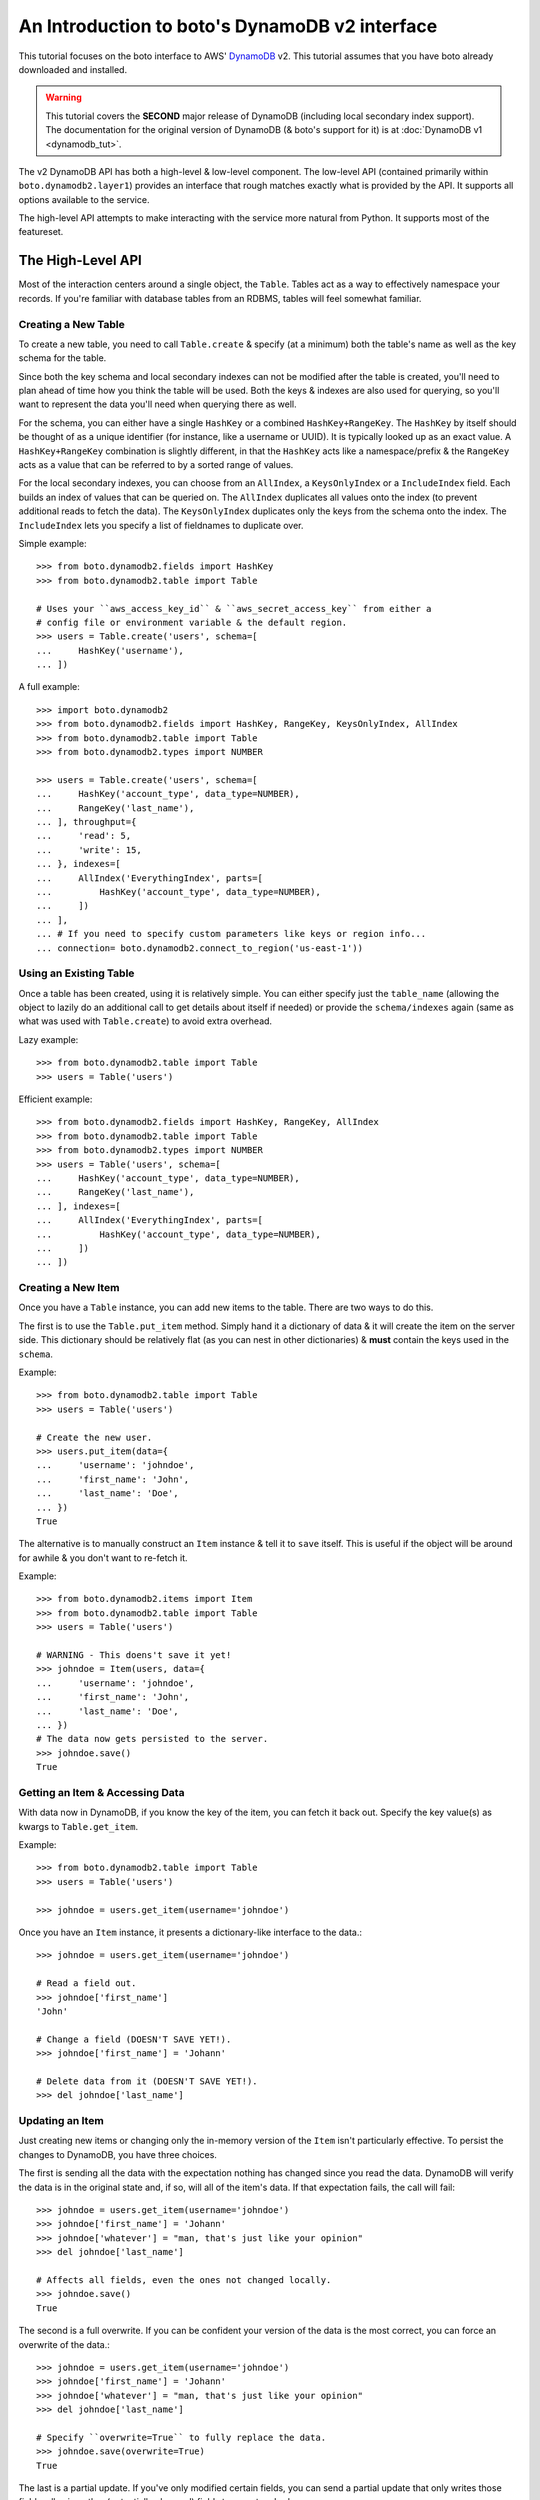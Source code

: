 .. _dynamodb2_tut:

===============================================
An Introduction to boto's DynamoDB v2 interface
===============================================

This tutorial focuses on the boto interface to AWS' DynamoDB_ v2. This tutorial
assumes that you have boto already downloaded and installed.

.. _DynamoDB: http://aws.amazon.com/dynamodb/

.. warning::

    This tutorial covers the **SECOND** major release of DynamoDB (including
    local secondary index support). The documentation for the original
    version of DynamoDB (& boto's support for it) is at
    :doc:`DynamoDB v1 <dynamodb_tut>`.

The v2 DynamoDB API has both a high-level & low-level component. The low-level
API (contained primarily within ``boto.dynamodb2.layer1``) provides an
interface that rough matches exactly what is provided by the API. It supports
all options available to the service.

The high-level API attempts to make interacting with the service more natural
from Python. It supports most of the featureset.


The High-Level API
==================

Most of the interaction centers around a single object, the ``Table``. Tables
act as a way to effectively namespace your records. If you're familiar with
database tables from an RDBMS, tables will feel somewhat familiar.


Creating a New Table
--------------------

To create a new table, you need to call ``Table.create`` & specify (at a
minimum) both the table's name as well as the key schema for the table.

Since both the key schema and local secondary indexes can not be
modified after the table is created, you'll need to plan ahead of time how you
think the table will be used. Both the keys & indexes are also used for
querying, so you'll want to represent the data you'll need when querying
there as well.

For the schema, you can either have a single ``HashKey`` or a combined
``HashKey+RangeKey``. The ``HashKey`` by itself should be thought of as a
unique identifier (for instance, like a username or UUID). It is typically
looked up as an exact value.
A ``HashKey+RangeKey`` combination is slightly different, in that the
``HashKey`` acts like a namespace/prefix & the ``RangeKey`` acts as a value
that can be referred to by a sorted range of values.

For the local secondary indexes, you can choose from an ``AllIndex``, a
``KeysOnlyIndex`` or a ``IncludeIndex`` field. Each builds an index of values
that can be queried on. The ``AllIndex`` duplicates all values onto the index
(to prevent additional reads to fetch the data). The ``KeysOnlyIndex``
duplicates only the keys from the schema onto the index. The ``IncludeIndex``
lets you specify a list of fieldnames to duplicate over.

Simple example::

    >>> from boto.dynamodb2.fields import HashKey
    >>> from boto.dynamodb2.table import Table

    # Uses your ``aws_access_key_id`` & ``aws_secret_access_key`` from either a
    # config file or environment variable & the default region.
    >>> users = Table.create('users', schema=[
    ...     HashKey('username'),
    ... ])

A full example::

    >>> import boto.dynamodb2
    >>> from boto.dynamodb2.fields import HashKey, RangeKey, KeysOnlyIndex, AllIndex
    >>> from boto.dynamodb2.table import Table
    >>> from boto.dynamodb2.types import NUMBER

    >>> users = Table.create('users', schema=[
    ...     HashKey('account_type', data_type=NUMBER),
    ...     RangeKey('last_name'),
    ... ], throughput={
    ...     'read': 5,
    ...     'write': 15,
    ... }, indexes=[
    ...     AllIndex('EverythingIndex', parts=[
    ...         HashKey('account_type', data_type=NUMBER),
    ...     ])
    ... ],
    ... # If you need to specify custom parameters like keys or region info...
    ... connection= boto.dynamodb2.connect_to_region('us-east-1'))


Using an Existing Table
-----------------------

Once a table has been created, using it is relatively simple. You can either
specify just the ``table_name`` (allowing the object to lazily do an additional
call to get details about itself if needed) or provide the ``schema/indexes``
again (same as what was used with ``Table.create``) to avoid extra overhead.

Lazy example::

    >>> from boto.dynamodb2.table import Table
    >>> users = Table('users')

Efficient example::

    >>> from boto.dynamodb2.fields import HashKey, RangeKey, AllIndex
    >>> from boto.dynamodb2.table import Table
    >>> from boto.dynamodb2.types import NUMBER
    >>> users = Table('users', schema=[
    ...     HashKey('account_type', data_type=NUMBER),
    ...     RangeKey('last_name'),
    ... ], indexes=[
    ...     AllIndex('EverythingIndex', parts=[
    ...         HashKey('account_type', data_type=NUMBER),
    ...     ])
    ... ])


Creating a New Item
-------------------

Once you have a ``Table`` instance, you can add new items to the table. There
are two ways to do this.

The first is to use the ``Table.put_item`` method. Simply hand it a dictionary
of data & it will create the item on the server side. This dictionary should
be relatively flat (as you can nest in other dictionaries) & **must** contain
the keys used in the ``schema``.

Example::

    >>> from boto.dynamodb2.table import Table
    >>> users = Table('users')

    # Create the new user.
    >>> users.put_item(data={
    ...     'username': 'johndoe',
    ...     'first_name': 'John',
    ...     'last_name': 'Doe',
    ... })
    True

The alternative is to manually construct an ``Item`` instance & tell it to
``save`` itself. This is useful if the object will be around for awhile & you
don't want to re-fetch it.

Example::

    >>> from boto.dynamodb2.items import Item
    >>> from boto.dynamodb2.table import Table
    >>> users = Table('users')

    # WARNING - This doens't save it yet!
    >>> johndoe = Item(users, data={
    ...     'username': 'johndoe',
    ...     'first_name': 'John',
    ...     'last_name': 'Doe',
    ... })
    # The data now gets persisted to the server.
    >>> johndoe.save()
    True


Getting an Item & Accessing Data
--------------------------------

With data now in DynamoDB, if you know the key of the item, you can fetch it
back out. Specify the key value(s) as kwargs to ``Table.get_item``.

Example::

    >>> from boto.dynamodb2.table import Table
    >>> users = Table('users')

    >>> johndoe = users.get_item(username='johndoe')

Once you have an ``Item`` instance, it presents a dictionary-like interface to
the data.::

    >>> johndoe = users.get_item(username='johndoe')

    # Read a field out.
    >>> johndoe['first_name']
    'John'

    # Change a field (DOESN'T SAVE YET!).
    >>> johndoe['first_name'] = 'Johann'

    # Delete data from it (DOESN'T SAVE YET!).
    >>> del johndoe['last_name']


Updating an Item
----------------

Just creating new items or changing only the in-memory version of the ``Item``
isn't particularly effective. To persist the changes to DynamoDB, you have
three choices.

The first is sending all the data with the expectation nothing has changed
since you read the data. DynamoDB will verify the data is in the original state
and, if so, will all of the item's data. If that expectation fails, the call
will fail::

    >>> johndoe = users.get_item(username='johndoe')
    >>> johndoe['first_name'] = 'Johann'
    >>> johndoe['whatever'] = "man, that's just like your opinion"
    >>> del johndoe['last_name']

    # Affects all fields, even the ones not changed locally.
    >>> johndoe.save()
    True

The second is a full overwrite. If you can be confident your version of the
data is the most correct, you can force an overwrite of the data.::

    >>> johndoe = users.get_item(username='johndoe')
    >>> johndoe['first_name'] = 'Johann'
    >>> johndoe['whatever'] = "man, that's just like your opinion"
    >>> del johndoe['last_name']

    # Specify ``overwrite=True`` to fully replace the data.
    >>> johndoe.save(overwrite=True)
    True

The last is a partial update. If you've only modified certain fields, you
can send a partial update that only writes those fields, allowing other
(potentially changed) fields to go untouched.::

    >>> johndoe = users.get_item(username='johndoe')
    >>> johndoe['first_name'] = 'Johann'
    >>> johndoe['whatever'] = "man, that's just like your opinion"
    >>> del johndoe['last_name']

    # Partial update, only sending/affecting the
    # ``first_name/whatever/last_name`` fields.
    >>> johndoe.partial_save()
    True


Deleting an Item
----------------

You can also delete items from the table. You have two choices, depending on
what data you have present.

If you already have an ``Item`` instance, the easiest approach is just to call
``Item.delete``.::

    >>> johndoe.delete()
    True

If you don't have an ``Item`` instance & you don't want to incur the
``Table.get_item`` call to get it, you can call ``Table.delete_item`` method.::

    >>> from boto.dynamodb2.table import Table
    >>> users = Table('users')

    >>> users.delete_item(username='johndoe')
    True


Batch Writing
-------------

If you're loading a lot of data at a time, making use of batch writing can
both speed up the process & reduce the number of write requests made to the
service.

Batch writing involves wrapping the calls you want batched in a context manager.
The context manager immitates the ``Table.put_item`` & ``Table.delete_item``
APIs. Getting & using the context manager looks like::

    >>> from boto.dynamodb2.table import Table
    >>> users = Table('users')

    >>> with users.batch_write() as batch:
    ...     batch.put_item(data={
    ...         'username': 'anotherdoe',
    ...         'first_name': 'Another',
    ...         'last_name': 'Doe',
    ...         'date_joined': int(time.time()),
    ...     })
    ...     batch.put_item(data={
    ...         'username': 'alice',
    ...         'first_name': 'Alice',
    ...         'date_joined': int(time.time()),
    ...     })
    ...     batch.delete_item(username=jane')

However, there are some limitations on what you can do within the context
manager.

* It can't read data at all or do batch any other operations.
* You can't put & delete the same data within a batch request.

.. note::

    Additionally, the context manager can only batch 25 items at a time for a
    request (this is a DynamoDB limitation). It is handled for you so you can
    keep writing additional items, but you should be aware that 100 ``put_item``
    calls is 4 batch requests, not 1.


Querying
--------

Manually fetching out each item by itself isn't tenable for large datasets.
To cope with fetching many records, you can either perform a standard query,
query via a local secondary index or scan the entire table.

A standard query typically gets run against a hash+range key combination.
Filter parameters are passed as kwargs & use a ``__`` to separate the fieldname
from the operator being used to filter the value.

In terms of querying, our original schema is less than optimal. For the
following examples, we'll be using the following table setup::

    >>> users = Table.create('users', schema=[
    ...     HashKey('account_type'),
    ...     RangeKey('last_name'),
    ... ], indexes=[
    ...     AllIndex('DateJoinedIndex', parts=[
    ...         HashKey('account_type'),
    ...         RangeKey('date_joined', data_type=NUMBER),
    ...     ]),
    ... ])

When executing the query, you get an iterable back that contains your results.
These results may be spread over multiple requests as DynamoDB paginates them.
This is done transparently, but you should be aware it may take more than one
request.

To run a query for last names starting with the letter "D"::

    >>> names_with_d = users.query(
    ...     account_type__eq='standard_user',
    ...     last_name__beginswith='D'
    ... )

    >>> for user in names_with_d:
    ...     print user['first_name']
    'Bob'
    'Jane'
    'John'

You can also reverse results (``reverse=True``) as well as limiting them
(``limit=2``)::

    >>> rev_with_d = users.query(
    ...     account_type__eq='standard_user',
    ...     last_name__beginswith='D',
    ...     reverse=True,
    ...     limit=2
    ... )

    >>> for user in rev_with_d:
    ...     print user['first_name']
    'John'
    'Jane'

You can also run queries against the local secondary indexes. Simply provide
the index name (``index='FirstNameIndex'``) & filter parameters against its
fields::

    # Users within the last hour.
    >>> recent = users.query(
    ...     account_type__eq='standard_user',
    ...     date_joined__gte=time.time() - (60 * 60),
    ...     index='DateJoinedIndex'
    ... )

    >>> for user in recent:
    ...     print user['first_name']
    'Alice'
    'Jane'

Finally, if you need to query on data that's not in either a key or in an
index, you can run a ``Table.scan`` across the whole table, which accepts a
similar but expanded set of filters. If you're familiar with the Map/Reduce
concept, this is akin to what DynamoDB does.

.. warning::

    Scans are consistent & run over the entire table, so relatively speaking,
    they're more expensive than plain queries or queries against an LSI.

An example scan of all records in the table looks like::

    >>> all_users = users.scan()

Filtering a scan looks like::

    >>> owners_with_emails = users.scan(
    ...     is_owner__eq=1,
    ...     email__null=False,
    ... )

    >>> for user in recent:
    ...     print user['first_name']
    'George'
    'John'


Parallel Scan
-------------

DynamoDB also includes a feature called "Parallel Scan", which allows you
to make use of **extra** read capacity to divide up your result set & scan
an entire table faster.

This does require extra code on the user's part & you should ensure that
you need the speed boost, have enough data to justify it and have the extra
capacity to read it without impacting other queries/scans.

To run it, you should pick the ``total_segments`` to use, which is an integer
representing the number of temporary partitions you'd divide your table into.
You then need to spin up a thread/process for each one, giving each
thread/process a ``segment``, which is a zero-based integer of the segment
you'd like to scan.

An example of using parallel scan to send out email to all users might look
something like::

    #!/usr/bin/env python
    import threading

    import boto.ses
    import boto.dynamodb2
    from boto.dynamodb2.table import Table


    AWS_ACCESS_KEY_ID = '<YOUR_AWS_KEY_ID>'
    AWS_SECRET_ACCESS_KEY = '<YOUR_AWS_SECRET_KEY>'
    APPROVED_EMAIL = 'some@address.com'


    def send_email(email):
        # Using Amazon's Simple Email Service, send an email to a given
        # email address. You must already have an email you've verified with
        # AWS before this will work.
        conn = boto.ses.connect_to_region(
            'us-east-1',
            aws_access_key_id=AWS_ACCESS_KEY_ID,
            aws_secret_access_key=AWS_SECRET_ACCESS_KEY
        )
        conn.send_email(
            APPROVED_EMAIL,
            "[OurSite] New feature alert!",
            "We've got some exciting news! We added a new feature to...",
            [email]
        )


    def process_segment(segment=0, total_segments=10):
        # This method/function is executed in each thread, each getting its
        # own segment to process through.
        conn = boto.dynamodb2.connect_to_region(
            'us-east-1',
            aws_access_key_id=AWS_ACCESS_KEY_ID,
            aws_secret_access_key=AWS_SECRET_ACCESS_KEY
        )
        table = Table('users', connection=conn)

        # We pass in the segment & total_segments to scan here.
        for user in table.scan(segment=segment, total_segments=total_segments):
            send_email(user['email'])


    def send_all_emails():
        pool = []
        # We're choosing to divide the table in 3, then...
        pool_size = 3

        # ...spinning up a thread for each segment.
        for i in range(pool_size):
            worker = threading.Thread(
                target=process_segment,
                kwargs={
                    'segment': i,
                    'total_segments': pool_size,
                }
            )
            pool.append(worker)
            # We start them to let them start scanning & consuming their
            # assigned segment.
            worker.start()

        # Finally, we wait for each to finish.
        for thread in pool:
            thread.join()


    if __name__ == '__main__':
        send_all_emails()


Batch Reading
-------------

Similar to batch writing, batch reading can also help reduce the number of
API requests necessary to access a large number of items. The
``Table.batch_get`` method takes a list (or any sliceable collection) of keys
& fetches all of them, presented as an iterator interface.

This is done lazily, so if you never iterate over the results, no requests are
executed. Additionally, if you only iterate over part of the set, the minumum
number of calls are made to fetch those results (typically max 100 per
response).

Example::

    >>> from boto.dynamodb2.table import Table
    >>> users = Table('users')

    # No request yet.
    >>> many_users = users.batch_get(keys=[
        {'username': 'alice'},
        {'username': 'bob'},
        {'username': 'fred'},
        {'username': 'jane'},
        {'username': 'johndoe'},
    ])

    # Now the request is performed, requesting all five in one request.
    >>> for user in many_users:
    ...     print user['first_name']
    'Alice'
    'Bobby'
    'Fred'
    'Jane'
    'John'


Deleting a Table
----------------

Deleting a table is a simple exercise. When you no longer need a table, simply
run::

    >>> users.delete()


DynamoDB Local
--------------

`Amazon DynamoDB Local`_ is a utility which can be used to mock DynamoDB
during development. Connecting to a running DynamoDB Local server is easy::

    #!/usr/bin/env python
    from boto.dynamodb2.layer1 import DynamoDBConnection


    # Connect to DynamoDB Local
    conn = DynamoDBConnection(
        host='localhost',
        port=8000,
        aws_secret_access_key='anything',
        is_secure=False)

    # List all local tables
    tables = conn.list_tables()


.. _`Amazon DynamoDB Local`: http://docs.aws.amazon.com/amazondynamodb/latest/developerguide/Tools.html


Next Steps
----------

You can find additional information about other calls & parameter options
in the :doc:`API docs <ref/dynamodb2>`.
